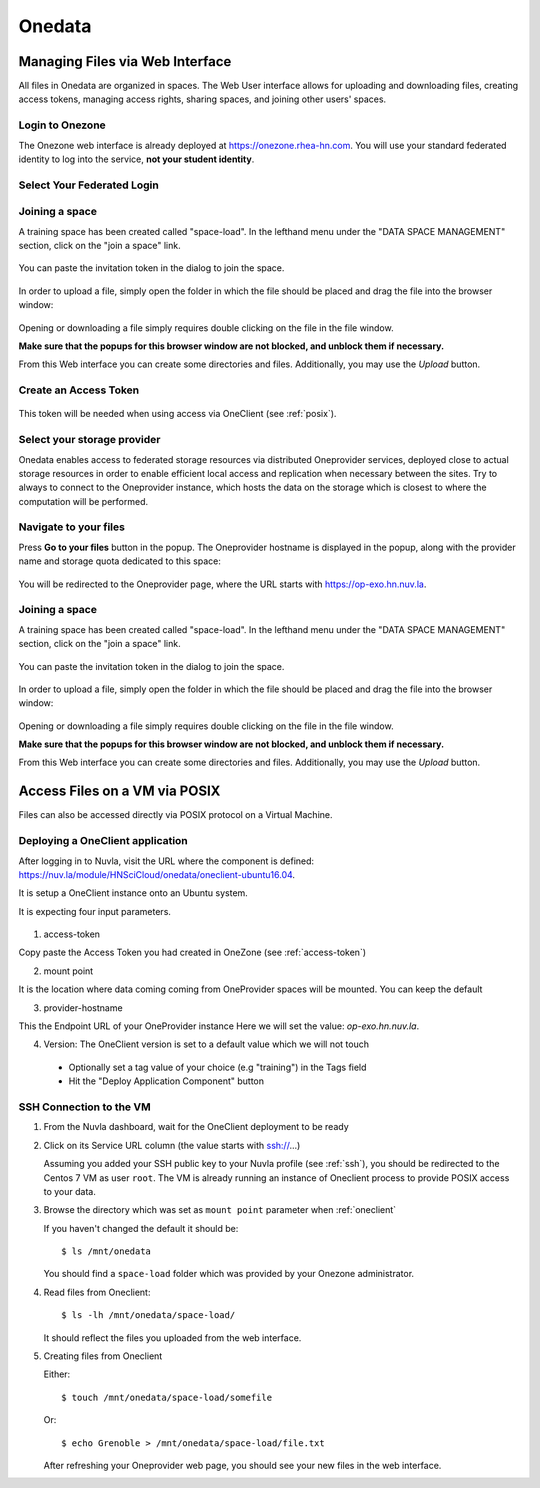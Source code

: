 .. _onedata:

Onedata
========


Managing Files via Web Interface
--------------------------------

All files in Onedata are organized in spaces. The Web User interface
allows for uploading and downloading files, creating access tokens,
managing access rights, sharing spaces, and joining other users'
spaces.


Login to Onezone
^^^^^^^^^^^^^^^^

The Onezone web interface is already deployed at
https://onezone.rhea-hn.com. You will use your standard federated
identity to log into the service, **not your student identity**.

Select Your Federated Login
^^^^^^^^^^^^^^^^^^^^^^^^^^^

.. figure:: ../../images/onedata_rhea_onezone_login.png
   :alt: Onezone login
   :width: 80%
   :align: center

Joining a space
^^^^^^^^^^^^^^^

A training space has been created called "space-load".  In the
lefthand menu under the "DATA SPACE MANAGEMENT" section, click on the
"join a space" link.

.. figure:: ../../images/op-join1.png
   :alt: Joining a Onedata Space
   :width: 80%
   :align: center

You can paste the invitation token in the dialog to join the space.

.. figure:: ../../images/op-join2.png
   :alt: Join Space Dialog
   :width: 80%
   :align: center

In order to upload a file, simply open the folder in which the file
should be placed and drag the file into the browser window:

.. figure:: ../../images/empty-op.png
   :alt: Oneprovider
   :width: 100%
   :align: center

Opening or downloading a file simply requires double clicking on the
file in the file window.

**Make sure that the popups for this browser window are not blocked,
and unblock them if necessary.**

From this Web interface you can create some directories and files.
Additionally, you may use the `Upload` button.

.. _access-token:

Create an Access Token
^^^^^^^^^^^^^^^^^^^^^^

.. figure:: ../../images/onedata_rhea_onezone_token.png
   :alt: Onezone token
   :width: 80%
   :align: center

This token will be needed when using access via OneClient (see
:ref:`posix`).


Select your storage provider
^^^^^^^^^^^^^^^^^^^^^^^^^^^^

Onedata enables access to federated storage resources via distributed
Oneprovider services, deployed close to actual storage resources in
order to enable efficient local access and replication when necessary
between the sites. Try to always to connect to the Oneprovider
instance, which hosts the data on the storage which is closest to
where the computation will be performed.

.. figure:: ../../images/onezone.png
   :alt: Onezone web interface
   :width: 100%
   :align: center


Navigate to your files
^^^^^^^^^^^^^^^^^^^^^^

Press **Go to your files** button in the popup. The Oneprovider
hostname is displayed in the popup, along with the provider name and
storage quota dedicated to this space:

.. figure:: ../../images/gotofile.png
   :alt: Go to files
   :width: 100%
   :align: center

You will be redirected to the Oneprovider page, where the URL starts
with https://op-exo.hn.nuv.la.


Joining a space
^^^^^^^^^^^^^^^

A training space has been created called "space-load".  In the lefthand menu under the "DATA SPACE MANAGEMENT" section, click on the "join a space" link.

.. figure:: ../../images/op-join1.png
   :alt: Joining a sp
   :width: 80%
   :align: center

You can paste the invitation token in the dialog to join the space.

.. figure:: ../../images/op-join2.png
   :alt: Joining a sp
   :width: 80%
   :align: center

In order to upload a file, simply open the folder in which the file
should be placed and drag the file into the browser window:

.. figure:: ../../images/empty-op.png
   :alt: Oneprovider
   :width: 100%
   :align: center

Opening or downloading a file simply requires double clicking on the
file in the file window.

**Make sure that the popups for this browser window are not blocked,
and unblock them if necessary.**

From this Web interface you can create some directories and files.
Additionally, you may use the `Upload` button.

.. _posix:

Access Files on a VM via POSIX
------------------------------

Files can also be accessed directly via POSIX protocol on a Virtual
Machine.

.. _oneclient:


Deploying a OneClient application
^^^^^^^^^^^^^^^^^^^^^^^^^^^^^^^^^

After logging in to Nuvla, visit the URL where the component is
defined:
https://nuv.la/module/HNSciCloud/onedata/oneclient-ubuntu16.04.

It is setup a OneClient instance onto an Ubuntu system.

It is expecting four input parameters.

  .. figure:: ../../images/oneclient-params.png
     :alt: OneClient deployment parameters
     :width: 100%
     :align: center

1. access-token

Copy paste the Access Token you had created in OneZone (see
:ref:`access-token`)


2. mount point

It is the location where data coming coming from OneProvider spaces
will be mounted. You can keep the default

3. provider-hostname

This the Endpoint URL of your OneProvider instance Here we will set
the value: `op-exo.hn.nuv.la`.

4. Version: The OneClient version is set to a default value which we
   will not touch


 - Optionally set a tag value of your choice (e.g "training") in the
   Tags field

 - Hit the "Deploy Application Component" button


SSH Connection to the VM
^^^^^^^^^^^^^^^^^^^^^^^^

#. From the Nuvla dashboard, wait for the OneClient deployment to be
   ready

#. Click on its Service URL column (the value starts with ssh://...)

   Assuming you added your SSH public key to your Nuvla profile (see
   :ref:`ssh`), you should be redirected to the Centos 7 VM as user
   ``root``.  The VM is already running an instance of Oneclient
   process to provide POSIX access to your data.

#. Browse the directory which was set as ``mount point`` parameter
   when :ref:`oneclient`

   If you haven't changed the default it should be::

     $ ls /mnt/onedata

   You should find a ``space-load`` folder which was provided by your
   Onezone administrator.

#. Read files from Oneclient::

       $ ls -lh /mnt/onedata/space-load/

   It should reflect the files you uploaded from the web interface.

#. Creating files from Oneclient

   Either::

       $ touch /mnt/onedata/space-load/somefile

   Or::

       $ echo Grenoble > /mnt/onedata/space-load/file.txt

   After refreshing your Oneprovider web page, you should see your new
   files in the web interface.

